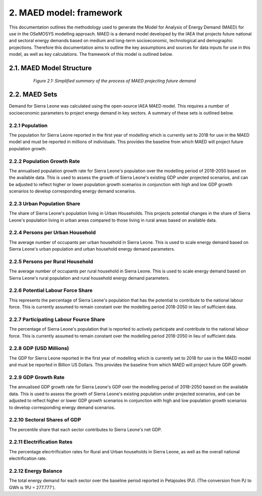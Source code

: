 2. MAED model: framework 
=======================================
This documentation outlines the methodology used to generate the Model for Analysis of Energy Demand (MAED) for use in the OSeMOSYS modelling approach. MAED is a demand model developed by the IAEA that projects future national and sectoral energy demands based on medium and long-term socioeconomic, technological and demographic projections. Therefore this documentation aims to outline the key assumptions and sources for data inputs for use in this model, as well as key calculations. The framework of this model is outlined below. 

2.1. MAED Model Structure
+++++++++

 .. figure:: img/SL_MAED_Diag.png
    :align:   center
    :width:   750 px

   *Figure 2.1: Simplified summary of the process of MAED projecting future demand*

2.2. MAED Sets
+++++++++

Demand for Sierra Leone was calculated using the open-source IAEA MAED model. This requires a number of socioeconomic parameters to project energy demand in key sectors. A summary of these sets is outlined below.

2.2.1 Population
---------

The population for Sierra Leone reported in the first year of modelling which is currently set to 2018 for use in the MAED model and must be reported in millions of individuals. This provides the baseline from which MAED will project future population growth.

2.2.2 Population Growth Rate
---------
The annualised population growth rate for Sierra Leone's population over the modelling period of 2018-2050 based on the available data. This is used to assess the growth of Sierra Leone's existing GDP under projected scenarios, and can be adjusted to reflect higher or lower population growth scenarios in conjunction with high and low GDP growth scenarios to develop corresponding energy demand scenarios. 

2.2.3 Urban Population Share
---------
The share of Sierra Leone's population living in Urban Households. This projects potential changes in the share of Sierra Leone's population living in urban areas compared to those living in rural areas based on available data. 

2.2.4 Persons per Urban Household
---------
The average number of occupants per urban household in Sierra Leone. This is used to scale energy demand based on Sierra Leone's urban population and urban household energy demand parameters. 

2.2.5 Persons per Rural Household
---------
The average number of occupants per rural household in Sierra Leone. This is used to scale energy demand based on Sierra Leone's rural population and rural household energy demand parameters. 

2.2.6 Potential Labour Force Share
---------
This represents the percentage of Sierra Leone's population that has the potential to contribute to the national labour force. This is currently assumed to remain constant over the modelling period 2018-2050 in lieu of sufficient data.

2.2.7 Participating Labour Fource Share
---------
The percentage of Sierra Leone's population that is reported to actively participate and contribute to the national labour force. This is currently assumed to remain constant over the modelling period 2018-2050 in lieu of sufficient data.

2.2.8 GDP (USD Millions)
---------
The GDP for Sierra Leone reported in the first year of modelling which is currently set to 2018 for use in the MAED model and must be reported in Billion US Dollars. This provides the baseline from which MAED will project future GDP growth.

2.2.9 GDP Growth Rate
---------
The annualised GDP growth rate for Sierra Leone's GDP over the modelling period of 2018-2050 based on the available data. This is used to assess the growth of Sierra Leone's existing population under projected scenarios, and can be adjusted to reflect higher or lower GDP growth scenarios in conjunction with high and low population growth scenarios to develop corresponding energy demand scenarios. 

2.2.10 Sectoral Shares of GDP
---------
The percentile share that each sector contributes to Sierra Leone's net GDP.

2.2.11 Electrification Rates
---------
The percentage elecrtrification rates for Rural and Urban households in Sierra Leone, as well as the overall national electrification rate. 

2.2.12 Energy Balance
---------
The total energy demand for each sector over the baseline period reported in Petajoules (PJ). (The conversion from PJ to GWh is 1PJ = 277.777˙). 
